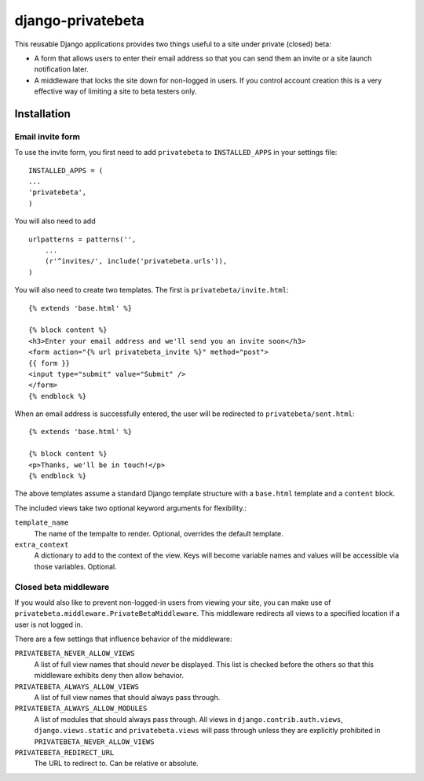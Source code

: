 ==================
django-privatebeta
==================

This reusable Django applications provides two things useful to a site under
private (closed) beta:

* A form that allows users to enter their email address so that you can send
  them an invite or a site launch notification later.
* A middleware that locks the site down for non-logged in users.  If you
  control account creation this is a very effective way of limiting a site
  to beta testers only.

Installation
============

Email invite form
-----------------

To use the invite form, you first need to add ``privatebeta`` to
``INSTALLED_APPS`` in your settings file::

    INSTALLED_APPS = (
    ...
    'privatebeta',
    )

You will also need to add ::

    urlpatterns = patterns('',
        ...
        (r'^invites/', include('privatebeta.urls')),
    )

You will also need to create two templates.  The first is
``privatebeta/invite.html``::

    {% extends 'base.html' %}

    {% block content %}
    <h3>Enter your email address and we'll send you an invite soon</h3>
    <form action="{% url privatebeta_invite %}" method="post">
    {{ form }}
    <input type="submit" value="Submit" />
    </form>
    {% endblock %}

When an email address is successfully entered, the user will be redirected to
``privatebeta/sent.html``::

    {% extends 'base.html' %}

    {% block content %}
    <p>Thanks, we'll be in touch!</p>
    {% endblock %}

The above templates assume a standard Django template structure with a
``base.html`` template and a ``content`` block.

The included views take two optional keyword arguments for flexibility.:

``template_name``
    The name of the tempalte to render.  Optional, overrides the default
    template.

``extra_context``
    A dictionary to add to the context of the view.  Keys will become
    variable names and values will be accessible via those variables.
    Optional.

Closed beta middleware
----------------------

If you would also like to prevent non-logged-in users from viewing your site,
you can make use of ``privatebeta.middleware.PrivateBetaMiddleware``.  This
middleware redirects all views to a specified location if a user is not logged in.

There are a few settings that influence behavior of the middleware:

``PRIVATEBETA_NEVER_ALLOW_VIEWS``
    A list of full view names that should *never* be displayed.  This
    list is checked before the others so that this middleware exhibits
    deny then allow behavior.

``PRIVATEBETA_ALWAYS_ALLOW_VIEWS``
    A list of full view names that should always pass through.

``PRIVATEBETA_ALWAYS_ALLOW_MODULES``
    A list of modules that should always pass through.  All
    views in ``django.contrib.auth.views``, ``django.views.static``
    and ``privatebeta.views`` will pass through unless they are
    explicitly prohibited in ``PRIVATEBETA_NEVER_ALLOW_VIEWS``

``PRIVATEBETA_REDIRECT_URL``
    The URL to redirect to.  Can be relative or absolute.
